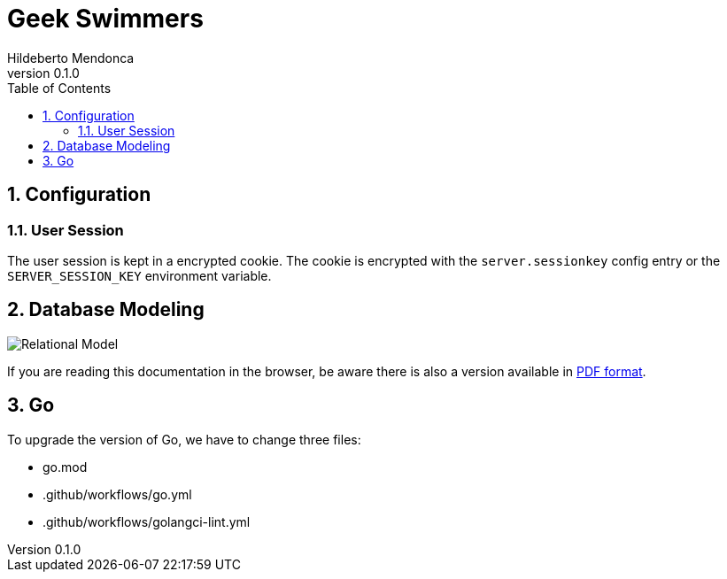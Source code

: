 ﻿= Geek Swimmers
Hildeberto Mendonca
v0.1.0
:doctype: book
:pdf-page-size: LETTER
:encoding: utf-8
:toc: left
:toclevels: 3
:numbered:

== Configuration

=== User Session

The user session is kept in a encrypted cookie. The cookie is encrypted with the `server.sessionkey` config entry or the `SERVER_SESSION_KEY` environment variable.

== Database Modeling

image::images/relational.png[Relational Model]

If you are reading this documentation in the browser, be aware there is also a version available in link:index.pdf[PDF format].

== Go

To upgrade the version of Go, we have to change three files:

- go.mod
- .github/workflows/go.yml
- .github/workflows/golangci-lint.yml
